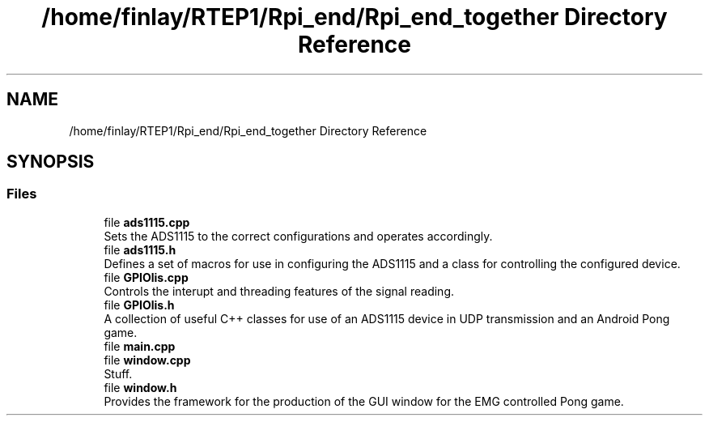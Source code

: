 .TH "/home/finlay/RTEP1/Rpi_end/Rpi_end_together Directory Reference" 3 "Sun Apr 19 2020" "Muscle Power Gaming" \" -*- nroff -*-
.ad l
.nh
.SH NAME
/home/finlay/RTEP1/Rpi_end/Rpi_end_together Directory Reference
.SH SYNOPSIS
.br
.PP
.SS "Files"

.in +1c
.ti -1c
.RI "file \fBads1115\&.cpp\fP"
.br
.RI "Sets the ADS1115 to the correct configurations and operates accordingly\&. "
.ti -1c
.RI "file \fBads1115\&.h\fP"
.br
.RI "Defines a set of macros for use in configuring the ADS1115 and a class for controlling the configured device\&. "
.ti -1c
.RI "file \fBGPIOlis\&.cpp\fP"
.br
.RI "Controls the interupt and threading features of the signal reading\&. "
.ti -1c
.RI "file \fBGPIOlis\&.h\fP"
.br
.RI "A collection of useful C++ classes for use of an ADS1115 device in UDP transmission and an Android Pong game\&. "
.ti -1c
.RI "file \fBmain\&.cpp\fP"
.br
.ti -1c
.RI "file \fBwindow\&.cpp\fP"
.br
.RI "Stuff\&. "
.ti -1c
.RI "file \fBwindow\&.h\fP"
.br
.RI "Provides the framework for the production of the GUI window for the EMG controlled Pong game\&. "
.in -1c
